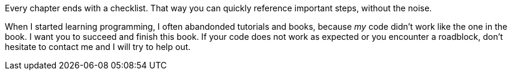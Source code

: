 // Explain the WHY (book and topic)

Every chapter ends with a checklist.
That way you can quickly reference important steps, without the noise.

When I started learning programming, I often abandonded tutorials and books, because _my_ code didn’t work like the one in the book.
I want you to succeed and finish this book.
If your code does not work as expected or you encounter a roadblock, don’t hesitate to contact me and I will try to help out.